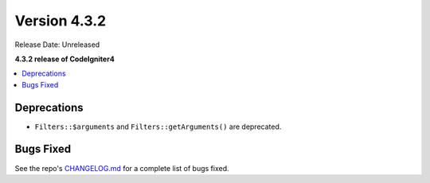 Version 4.3.2
#############

Release Date: Unreleased

**4.3.2 release of CodeIgniter4**

.. contents::
    :local:
    :depth: 3

Deprecations
************

- ``Filters::$arguments`` and ``Filters::getArguments()`` are deprecated.

Bugs Fixed
**********

See the repo's
`CHANGELOG.md <https://github.com/codeigniter4/CodeIgniter4/blob/develop/CHANGELOG.md>`_
for a complete list of bugs fixed.
